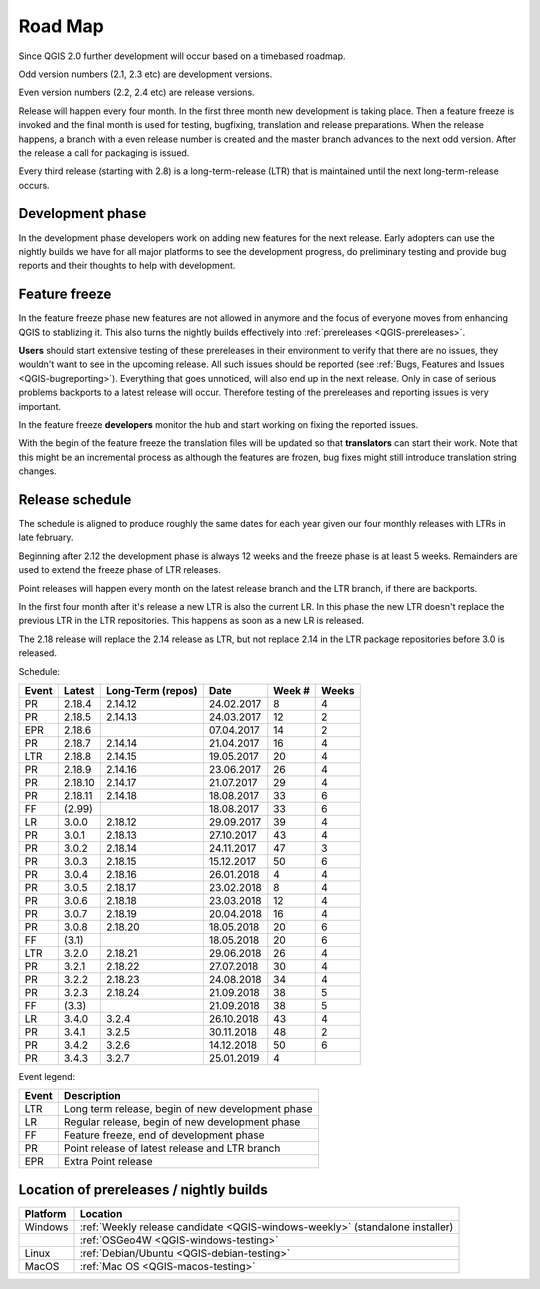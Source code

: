 
.. _QGIS-roadmap:


Road Map
=========

Since QGIS 2.0 further development will occur based on a timebased roadmap.

Odd version numbers (2.1, 2.3 etc) are development versions.

Even version numbers (2.2, 2.4 etc) are release versions.

Release will happen every four month.  In the first three month new development
is taking place.  Then a feature freeze is invoked and the final month is used
for testing, bugfixing, translation and release preparations.  When the release
happens, a branch with a even release number is created and the master branch
advances to the next odd version.  After the release a call for packaging is
issued.

Every third release (starting with 2.8) is a long-term-release (LTR) that is
maintained until the next long-term-release occurs.

Development phase
-----------------

In the development phase developers work on adding new features for the next
release. Early adopters can use the nightly builds we have for all major
platforms to see the development progress, do preliminary testing and provide
bug reports and their thoughts to help with development.

Feature freeze
--------------

In the feature freeze phase new features are not allowed in anymore and the
focus of everyone moves from enhancing QGIS to stablizing it.  This also turns
the nightly builds effectively into :ref:`prereleases <QGIS-prereleases>`.

**Users** should start extensive testing of these prereleases in their
environment to verify that there are no issues, they wouldn't want to see in
the upcoming release.  All such issues should be reported 
(see :ref:`Bugs, Features and Issues <QGIS-bugreporting>`). 
Everything that goes unnoticed, will also end up in the next
release.  Only in case of serious problems backports to a latest release will
occur.  Therefore testing of the prereleases and reporting issues is very
important.

In the feature freeze **developers** monitor the hub and start working on
fixing the reported issues.

With the begin of the feature freeze the translation files will be updated so
that **translators** can start their work. Note that this might be an
incremental process as although the features are frozen, bug fixes might still
introduce translation string changes.

.. _QGIS-release-schedule:

Release schedule
----------------

The schedule is aligned to produce roughly the same dates for each year given
our four monthly releases with LTRs in late february.

Beginning after 2.12 the development phase is always 12 weeks and the freeze
phase is at least 5 weeks.  Remainders are used to extend the freeze phase of
LTR releases.

Point releases will happen every month on the latest release branch and the LTR
branch, if there are backports.

In the first four month after it's release a new LTR is also the current LR.
In this phase the new LTR doesn't replace the previous LTR in the LTR
repositories.  This happens as soon as a new LR is released.

The 2.18 release will replace the 2.14 release as LTR, but not replace 2.14 in
the LTR package repositories before 3.0 is released.


Schedule:

===== ======= ========= ========== ==== =====
Event Latest  Long-Term Date       Week Weeks
              (repos)              #
===== ======= ========= ========== ==== =====
PR    2.18.4  2.14.12   24.02.2017 8    4
PR    2.18.5  2.14.13   24.03.2017 12   2
EPR   2.18.6            07.04.2017 14   2
PR    2.18.7  2.14.14   21.04.2017 16   4
LTR   2.18.8  2.14.15   19.05.2017 20   4
PR    2.18.9  2.14.16   23.06.2017 26   4
PR    2.18.10 2.14.17   21.07.2017 29   4
PR    2.18.11 2.14.18   18.08.2017 33   6
FF    (2.99)            18.08.2017 33   6
LR    3.0.0   2.18.12   29.09.2017 39   4
PR    3.0.1   2.18.13   27.10.2017 43   4
PR    3.0.2   2.18.14   24.11.2017 47   3
PR    3.0.3   2.18.15   15.12.2017 50   6
PR    3.0.4   2.18.16   26.01.2018 4    4
PR    3.0.5   2.18.17   23.02.2018 8    4
PR    3.0.6   2.18.18   23.03.2018 12   4
PR    3.0.7   2.18.19   20.04.2018 16   4
PR    3.0.8   2.18.20   18.05.2018 20   6
FF    (3.1)             18.05.2018 20   6
LTR   3.2.0   2.18.21   29.06.2018 26   4
PR    3.2.1   2.18.22   27.07.2018 30   4
PR    3.2.2   2.18.23   24.08.2018 34   4
PR    3.2.3   2.18.24   21.09.2018 38   5
FF    (3.3)             21.09.2018 38   5
LR    3.4.0   3.2.4     26.10.2018 43   4
PR    3.4.1   3.2.5     30.11.2018 48   2
PR    3.4.2   3.2.6     14.12.2018 50   6
PR    3.4.3   3.2.7     25.01.2019 4
===== ======= ========= ========== ==== =====

Event legend:

===== =================================================
Event Description
===== =================================================
LTR   Long term release, begin of new development phase
LR    Regular release, begin of new development phase
FF    Feature freeze, end of development phase
PR    Point release of latest release and LTR branch
EPR   Extra Point release
===== =================================================


.. _QGIS-prereleases:

Location of prereleases / nightly builds
----------------------------------------

======== =============================================================================
Platform Location
======== =============================================================================
Windows  :ref:`Weekly release candidate <QGIS-windows-weekly>` (standalone installer)
\        :ref:`OSGeo4W <QGIS-windows-testing>`
Linux    :ref:`Debian/Ubuntu <QGIS-debian-testing>`
MacOS    :ref:`Mac OS <QGIS-macos-testing>`
======== =============================================================================

